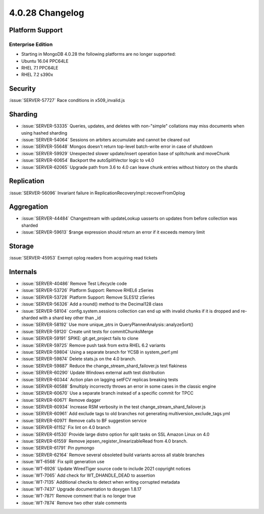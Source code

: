.. _4.0.28-changelog:

4.0.28 Changelog
----------------

Platform Support
~~~~~~~~~~~~~~~~

Enterprise Edition
``````````````````

- Starting in MongoDB 4.0.28 the following platforms are no longer supported:

- Ubuntu 16.04 PPC64LE
- RHEL 7.1 PPC64LE
- RHEL 7.2 s390x

Security
~~~~~~~~

:issue:`SERVER-57727` Race conditions in x509_invalid.js

Sharding
~~~~~~~~

- :issue:`SERVER-53335` Queries, updates, and deletes with non-"simple" collations may miss documents when using hashed sharding
- :issue:`SERVER-54064` Sessions on arbiters accumulate and cannot be cleared out
- :issue:`SERVER-55648` Mongos doesn't return top-level batch-write error in case of shutdown
- :issue:`SERVER-59929` Unexpected slower update/insert operation base of splitchunk and moveChunk
- :issue:`SERVER-60654` Backport the autoSplitVector logic to v4.0
- :issue:`SERVER-62065` Upgrade path from 3.6 to 4.0 can leave chunk entries without history on the shards

Replication
~~~~~~~~~~~

:issue:`SERVER-56096` Invariant failure in ReplicationRecoveryImpl::recoverFromOplog

Aggregation
~~~~~~~~~~~

- :issue:`SERVER-44484` Changestream with updateLookup uasserts on updates from before collection was sharded
- :issue:`SERVER-59613` $range expression should return an error if it exceeds memory limit

Storage
~~~~~~~

:issue:`SERVER-45953` Exempt oplog readers from acquiring read tickets

Internals
~~~~~~~~~

- :issue:`SERVER-40486` Remove Test Lifecycle code
- :issue:`SERVER-53726` Platform Support: Remove RHEL6 zSeries
- :issue:`SERVER-53728` Platform Support: Remove SLES12 zSeries
- :issue:`SERVER-56326` Add a round() method to the Decimal128 class
- :issue:`SERVER-58104` config.system.sessions collection can end up with invalid chunks if it is dropped and re-sharded with a shard key other than _id
- :issue:`SERVER-58192` Use more unique_ptrs in QueryPlannerAnalysis::analyzeSort()
- :issue:`SERVER-59120` Create unit tests for commitChunksMerge
- :issue:`SERVER-59191` SPIKE: git.get_project fails to clone
- :issue:`SERVER-59725` Remove push task from extra RHEL 6.2 variants
- :issue:`SERVER-59804` Using a separate branch for YCSB in system_perf.yml
- :issue:`SERVER-59874` Delete stats.js on the 4.0 branch.
- :issue:`SERVER-59887` Reduce the change_stream_shard_failover.js test flakiness
- :issue:`SERVER-60290` Update Windows external auth test distribution
- :issue:`SERVER-60344` Action plan on lagging setFCV replicas breaking tests
- :issue:`SERVER-60588` $multiply incorrectly throws an error in some cases in the classic engine
- :issue:`SERVER-60670` Use a separate branch instead of a specific commit for TPCC
- :issue:`SERVER-60671` Remove dagger
- :issue:`SERVER-60934` Increase RSM verbosity in the test change_stream_shard_failover.js
- :issue:`SERVER-60961` Add exclude tags to old branches not generating multiversion_exclude_tags.yml
- :issue:`SERVER-60971` Remove calls to BF suggestion service
- :issue:`SERVER-61152` Fix lint on 4.0 branch
- :issue:`SERVER-61530` Provide large distro option for split tasks on SSL Amazon Linux on 4.0
- :issue:`SERVER-61559` Remove jepsen_register_linearizableRead from 4.0 branch.
- :issue:`SERVER-61791` Pin pymongo
- :issue:`SERVER-62164` Remove several obsoleted build variants across all stable branches
- :issue:`WT-6568` Fix split generation use
- :issue:`WT-6926` Update WiredTiger source code to include 2021 copyright notices
- :issue:`WT-7065` Add check for WT_DHANDLE_DEAD to assertion
- :issue:`WT-7135` Additional checks to detect when writing corrupted metadata
- :issue:`WT-7437` Upgrade documentation to doxygen 1.8.17
- :issue:`WT-7871` Remove comment that is no longer true
- :issue:`WT-7874` Remove two other stale comments

